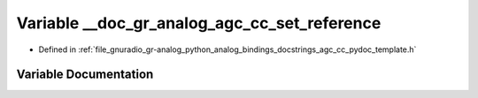 .. _exhale_variable_agc__cc__pydoc__template_8h_1aaa9c3ff36a5911d62c3c55567c1bf03e:

Variable __doc_gr_analog_agc_cc_set_reference
=============================================

- Defined in :ref:`file_gnuradio_gr-analog_python_analog_bindings_docstrings_agc_cc_pydoc_template.h`


Variable Documentation
----------------------


.. doxygenvariable:: __doc_gr_analog_agc_cc_set_reference
   :project: gnuradio